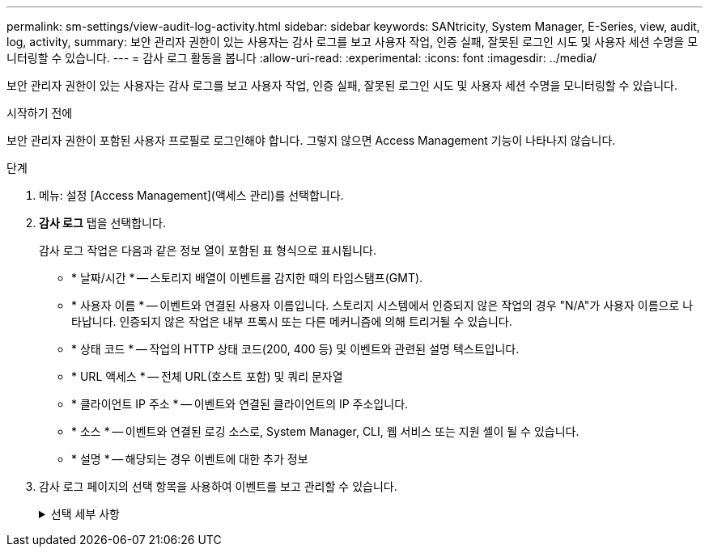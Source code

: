---
permalink: sm-settings/view-audit-log-activity.html 
sidebar: sidebar 
keywords: SANtricity, System Manager, E-Series, view, audit, log, activity, 
summary: 보안 관리자 권한이 있는 사용자는 감사 로그를 보고 사용자 작업, 인증 실패, 잘못된 로그인 시도 및 사용자 세션 수명을 모니터링할 수 있습니다. 
---
= 감사 로그 활동을 봅니다
:allow-uri-read: 
:experimental: 
:icons: font
:imagesdir: ../media/


[role="lead"]
보안 관리자 권한이 있는 사용자는 감사 로그를 보고 사용자 작업, 인증 실패, 잘못된 로그인 시도 및 사용자 세션 수명을 모니터링할 수 있습니다.

.시작하기 전에
보안 관리자 권한이 포함된 사용자 프로필로 로그인해야 합니다. 그렇지 않으면 Access Management 기능이 나타나지 않습니다.

.단계
. 메뉴: 설정 [Access Management](액세스 관리)를 선택합니다.
. ** 감사 로그** 탭을 선택합니다.
+
감사 로그 작업은 다음과 같은 정보 열이 포함된 표 형식으로 표시됩니다.

+
** * 날짜/시간 * -- 스토리지 배열이 이벤트를 감지한 때의 타임스탬프(GMT).
** * 사용자 이름 * -- 이벤트와 연결된 사용자 이름입니다. 스토리지 시스템에서 인증되지 않은 작업의 경우 "N/A"가 사용자 이름으로 나타납니다. 인증되지 않은 작업은 내부 프록시 또는 다른 메커니즘에 의해 트리거될 수 있습니다.
** * 상태 코드 * -- 작업의 HTTP 상태 코드(200, 400 등) 및 이벤트와 관련된 설명 텍스트입니다.
** * URL 액세스 * -- 전체 URL(호스트 포함) 및 쿼리 문자열
** * 클라이언트 IP 주소 * -- 이벤트와 연결된 클라이언트의 IP 주소입니다.
** * 소스 * -- 이벤트와 연결된 로깅 소스로, System Manager, CLI, 웹 서비스 또는 지원 셸이 될 수 있습니다.
** * 설명 * -- 해당되는 경우 이벤트에 대한 추가 정보


. 감사 로그 페이지의 선택 항목을 사용하여 이벤트를 보고 관리할 수 있습니다.
+
.선택 세부 사항
[%collapsible]
====
[cols="25h,~"]
|===
| 선택 | 설명 


 a| 
이벤트 표시...
 a| 
날짜 범위별로 표시되는 이벤트 제한(지난 24시간, 지난 7일, 지난 30일 또는 사용자 지정 날짜 범위)



 a| 
필터
 a| 
필드에 입력한 문자로 표시되는 이벤트를 제한합니다. 따옴표(" ")를 사용합니다. 정확히 일치하는 단어를 입력하려면 를 입력합니다 `OR` 하나 이상의 단어를 반환하거나 대시(--)를 입력하여 단어를 생략합니다.



 a| 
새로 고침
 a| 
페이지를 최신 이벤트로 업데이트하려면 * Refresh * 를 선택합니다.



 a| 
설정 보기/편집
 a| 
설정 보기/편집 * 을 선택하여 전체 로그 정책 및 기록할 작업 수준을 지정할 수 있는 대화 상자를 엽니다.



 a| 
이벤트를 삭제합니다
 a| 
페이지에서 이전 이벤트를 제거할 수 있는 대화 상자를 열려면 * 삭제 * 를 선택합니다.



 a| 
열 표시/숨기기
 a| 
표시/숨기기 * 열 아이콘을 클릭합니다 image:../media/sam-1140-ss-access-columns.gif[""] 테이블에 표시할 추가 열을 선택합니다.    추가 열은 다음과 같습니다.

** * Method * -- HTTP 메서드(예: POST, GET, DELETE 등).
** * CLI 명령 실행됨 * -- Secure CLI 요청에 대해 실행되는 CLI 명령(문법)
** * CLI return Status * -- CLI 상태 코드 또는 클라이언트의 입력 파일 요청입니다.
** * 기호 프로시저 * -- 기호 프로시저가 실행됩니다.
** * SSH 이벤트 유형 * -- 로그인, 로그아웃 및 login_fail과 같은 SSH(Secure Shell) 이벤트 유형
** * SSH 세션 PID * -- SSH 세션의 프로세스 ID 번호입니다.
** * SSH 세션 지속 시간 * -- 사용자가 로그인한 시간(초)입니다.
** * 인증 유형 * -- 유형에는 로컬 사용자, LDAP, SAML 및 액세스 토큰이 포함될 수 있습니다.
** * 인증 ID * -- 인증된 세션의 ID입니다.




 a| 
열 필터를 전환합니다
 a| 
토글 * 아이콘을 클릭합니다 image:../media/sam-1140-ss-access-toggle.gif[""] 각 열의 필터링 필드를 엽니다.     열 필드에 문자를 입력하여 해당 문자로 표시되는 이벤트를 제한합니다. 필터링 필드를 닫으려면 아이콘을 다시 클릭합니다.



 a| 
변경 내용을 취소합니다
 a| 
실행 취소 * 아이콘을 클릭합니다 image:../media/sam-1140-ss-access-undo.gif[""] 를 눌러 테이블을 기본 구성으로 되돌립니다.



 a| 
내보내기
 a| 
내보내기 * 를 클릭하여 테이블 데이터를 CSV(쉼표로 구분된 값) 파일에 저장합니다.

|===
====

